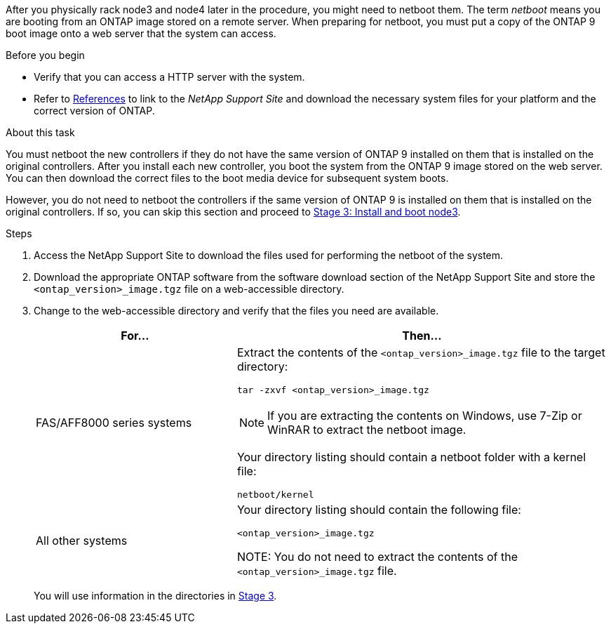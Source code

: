 After you physically rack node3 and node4 later in the procedure, you might need to netboot them. The term _netboot_ means you are booting from an ONTAP image stored on a remote server. When preparing for netboot, you must put a copy of the ONTAP 9 boot image onto a web server that the system can access.

.Before you begin

* Verify that you can access a HTTP server with the system.
* Refer to link:other_references.html[References] to link to the _NetApp Support Site_ and download the necessary system files for your platform and the correct version of ONTAP.

.About this task

You must netboot the new controllers if they do not have the same version of ONTAP 9 installed on them that is installed on the original controllers. After you install each new controller, you boot the system from the ONTAP 9 image stored on the web server. You can then download the correct files to the boot media device for subsequent system boots.

However, you do not need to netboot the controllers if the same version of ONTAP 9 is installed on them that is installed on the original controllers. If so, you can skip this section and proceed to link:install_boot_node3.html[Stage 3: Install and boot node3].

.Steps

. [[man_netboot_Step1]]Access the NetApp Support Site to download the files used for performing the netboot of the system.

. Download the appropriate ONTAP software from the software download section of the NetApp Support Site and store the `<ontap_version>_image.tgz` file on a web-accessible directory.

. Change to the web-accessible directory and verify that the files you need are available.
+
[cols="35,65"]
|===
|For... |Then...

|FAS/AFF8000 series systems
a|Extract the contents of the `<ontap_version>_image.tgz` file to the target directory:

`tar -zxvf <ontap_version>_image.tgz`

NOTE: If you are extracting the contents on Windows, use 7-Zip or WinRAR to extract the netboot image.

Your directory listing should contain a netboot folder with a kernel file:

`netboot/kernel`
|All other systems
|Your directory listing should contain the following file:

`<ontap_version>_image.tgz`

NOTE: You do not need to extract the contents of the `<ontap_version>_image.tgz` file.
|===
+
You will use information in the directories in link:stage_3_index.html[Stage 3].
